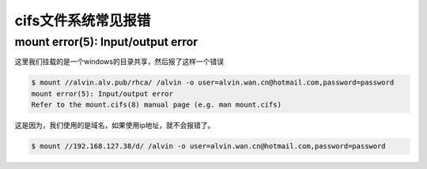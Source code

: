 cifs文件系统常见报错
#############################

mount error(5): Input/output error
===========================================

这里我们挂载的是一个windows的目录共享，然后报了这样一个错误

.. code-block:: bash

    $ mount //alvin.alv.pub/rhca/ /alvin -o user=alvin.wan.cn@hotmail.com,password=password
    mount error(5): Input/output error
    Refer to the mount.cifs(8) manual page (e.g. man mount.cifs)

这是因为，我们使用的是域名，如果使用ip地址，就不会报错了。


.. code-block:: bash

    $ mount //192.168.127.38/d/ /alvin -o user=alvin.wan.cn@hotmail.com,password=password